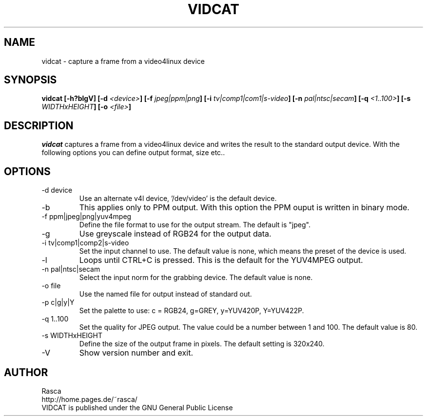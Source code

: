 .\"
.\" Written by Rasca, Berlin 2001
.\" Published under the GNU GPL V2
.\"
.TH VIDCAT 1 "Oct 2001" "GNU" "Version 0.7.1"
.SH NAME
vidcat - capture a frame from a video4linux device

.SH SYNOPSIS
.BI "vidcat [-h?blgV] [-d "<device> "] [-f "jpeg|ppm|png "] [-i "tv|comp1|com1|s-video "] [-n "pal|ntsc|secam "] [-q "<1..100> "] [-s "WIDTHxHEIGHT "] [-o "<file> "]
.SH DESCRIPTION
.I vidcat
captures a frame from a video4linux device and writes
the result to the standard output device. With the following
options you can define output format, size etc..
.SH OPTIONS
.TP
-d device
Use an alternate v4l device, '/dev/video' is the default device.
.TP
-b
This applies only to PPM output. With this option the PPM
ouput is written in binary mode.
.TP
-f ppm|jpeg|png|yuv4mpeg
Define the file format to use for the output stream. The
default is "jpeg".
.TP
-g
Use greyscale instead of RGB24 for the output data.
.TP
-i tv|comp1|comp2|s-video
Set the input channel to use. The default value is none,
which means the preset of the device is used.
.TP
-l
Loops until CTRL+C is pressed. This is the default for
the YUV4MPEG output.
.TP
-n pal|ntsc|secam
Select the input norm for the grabbing device. The
default value is none.
.TP
-o file
Use the named file for output instead of standard out.
.TP
-p c|g|y|Y
Set the palette to use: c = RGB24, g=GREY, y=YUV420P, Y=YUV422P.
.TP
-q 1..100
Set the quality for JPEG output. The value could
be a number between 1 and 100. The default value is 80.
.TP
-s WIDTHxHEIGHT
Define the size of the output frame in pixels. The default
setting is 320x240.
.TP
-V
Show version number and exit.
.SH AUTHOR
Rasca
.br
http://home.pages.de/~rasca/
.br
VIDCAT is published under the GNU General Public License

